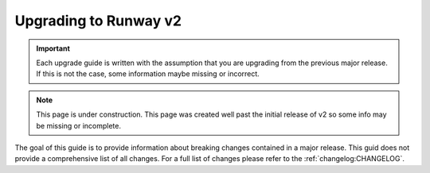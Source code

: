 ######################
Upgrading to Runway v2
######################

.. important::
  Each upgrade guide is written with the assumption that you are upgrading from the previous major release.
  If this is not the case, some information maybe missing or incorrect.

.. note::
  This page is under construction.
  This page was created well past the initial release of v2 so some info may be missing or incomplete.

The goal of this guide is to provide information about breaking changes contained in a major release.
This guid does not provide a comprehensive list of all changes.
For a full list of changes please refer to the :ref:`changelog:CHANGELOG`.
